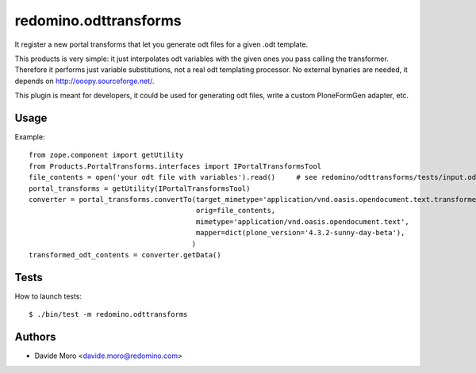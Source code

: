redomino.odttransforms
======================

It register a new portal transforms that let you generate odt files for a given .odt template.

This products is very simple: it just interpolates odt variables with the given ones you pass calling the transformer.
Therefore it performs just variable substitutions, not a real odt templating processor.
No external bynaries are needed, it depends on http://ooopy.sourceforge.net/.

This plugin is meant for developers, it could be used for generating odt files, write a custom PloneFormGen adapter, etc.

Usage
-----

Example::

    from zope.component import getUtility
    from Products.PortalTransforms.interfaces import IPortalTransformsTool
    file_contents = open('your odt file with variables').read()     # see redomino/odttransforms/tests/input.odt
    portal_transforms = getUtility(IPortalTransformsTool)
    converter = portal_transforms.convertTo(target_mimetype='application/vnd.oasis.opendocument.text.transformed',
                                            orig=file_contents,
                                            mimetype='application/vnd.oasis.opendocument.text',
                                            mapper=dict(plone_version='4.3.2-sunny-day-beta'),
                                           )
    transformed_odt_contents = converter.getData()


Tests
-----

How to launch tests::

    $ ./bin/test -m redomino.odttransforms


Authors
-------

* Davide Moro <davide.moro@redomino.com>

